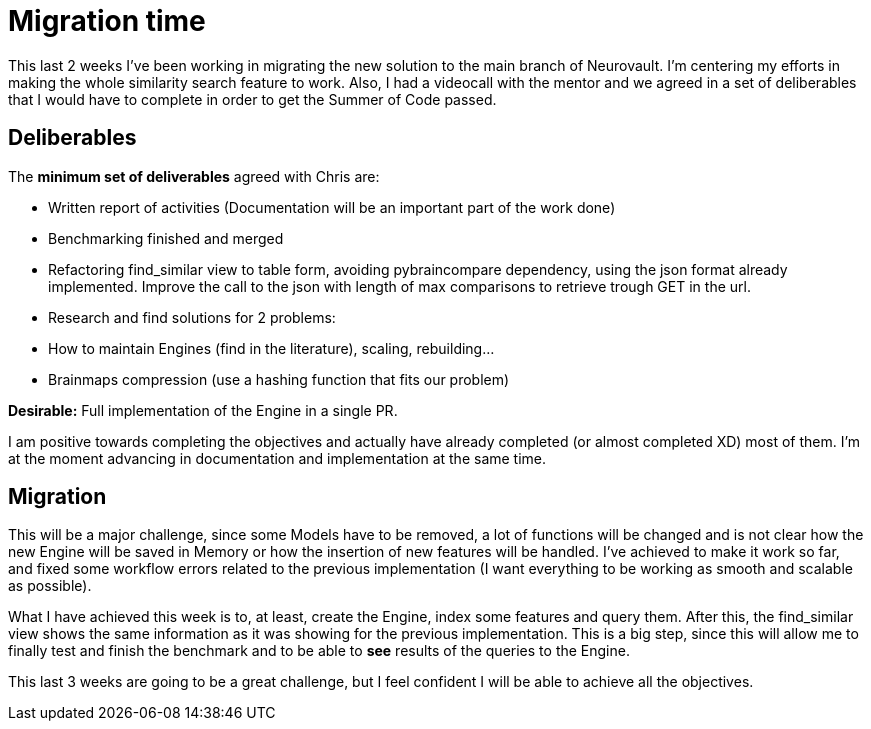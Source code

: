 # Migration time

This last 2 weeks I've been working in migrating the new solution to the main branch of Neurovault. I'm centering my efforts in making the whole similarity search feature to work. Also, I had a videocall with the mentor and we agreed in a set of deliberables that I would have to complete in order to get the Summer of Code passed. 


## Deliberables

The *minimum set of deliverables* agreed with Chris are:


- Written report of activities (Documentation will be an important part of the work done)
- Benchmarking finished and merged
- Refactoring find_similar view to table form, avoiding pybraincompare dependency, using the json format already implemented. Improve the call to the json with length of max comparisons to retrieve trough GET in the url.


- Research and find solutions for 2 problems:
     - How to maintain Engines (find in the literature), scaling, rebuilding...
     - Brainmaps compression (use a hashing function that fits our problem)


*Desirable:* Full implementation of the Engine in a single PR. 


I am positive towards completing the objectives and actually have already completed (or almost completed XD) most of them. I'm at the moment advancing in documentation and implementation at the same time. 


## Migration

This will be a major challenge, since some Models have to be removed, a lot of functions will be changed and is not clear how the new Engine will be saved in Memory or how the insertion of new features will be handled.  I've achieved to make it work so far, and fixed some workflow errors related to the previous implementation (I want everything to be working as smooth and scalable as possible). 

What I have achieved this week is to, at least, create the Engine, index some features and query them. After this, the find_similar view shows the same information as it was showing for the previous implementation. This is a big step, since this will allow me to finally test and finish the benchmark and to be able to *see* results of the queries to the Engine. 

This last 3 weeks are going to be a great challenge, but I feel confident I will be able to achieve all the objectives. 



